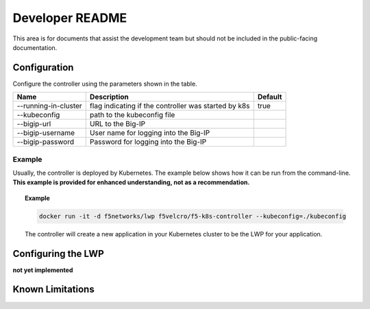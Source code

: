 Developer README
================

This area is for documents that assist the development team but should not be included in the public-facing documentation.


Configuration
-------------

Configure the controller using the parameters shown in the table.

+----------------------------+----------------------------------------------------------+------------------+
| Name                       | Description                                              | Default          |
+============================+==========================================================+==================+
| --running-in-cluster       | flag indicating if the controller was started by k8s     | true             |
+----------------------------+----------------------------------------------------------+------------------+
| --kubeconfig               | path to the kubeconfig file                              |                  |
+----------------------------+----------------------------------------------------------+------------------+
| --bigip-url                | URL to the Big-IP                                        |                  |
+----------------------------+----------------------------------------------------------+------------------+
| --bigip-username           | User name for logging into the Big-IP                    |                  |
+----------------------------+----------------------------------------------------------+------------------+
| --bigip-password           | Password for logging into the Big-IP                     |                  |
+----------------------------+----------------------------------------------------------+------------------+


Example
~~~~~~~

Usually, the controller is deployed by Kubernetes. The example below shows how it can be run from the command-line. **This example is provided for enhanced understanding, not as a recommendation.**

.. topic:: Example

    .. code-block:: shell

        docker run -it -d f5networks/lwp f5velcro/f5-k8s-controller --kubeconfig=./kubeconfig

    The controller will create a new application in your Kubernetes cluster to be the LWP for your application.

Configuring the LWP
-------------------

**not yet implemented**


Known Limitations
-----------------


